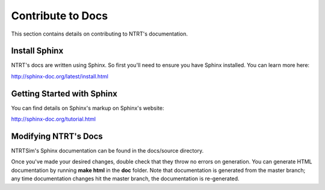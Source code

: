 Contribute to Docs
===================

This section contains details on contributing to NTRT's documentation.

Install Sphinx
---------------

NTRT's docs are written using Sphinx. So first you'll need to ensure you have Sphinx installed. You can learn more here:

http://sphinx-doc.org/latest/install.html

Getting Started with Sphinx
----------------------------

You can find details on Sphinx's markup on Sphinx's website: 

http://sphinx-doc.org/tutorial.html

Modifying NTRT's Docs
----------------------

NTRTSim's Sphinx documentation can be found in the docs/source directory.

Once you've made your desired changes, double check that they throw no errors on generation. You can generate HTML documentation by running **make html** in the **doc** folder. Note that documentation is generated from the master branch; any time documentation changes hit the master branch, the documentation is re-generated.
